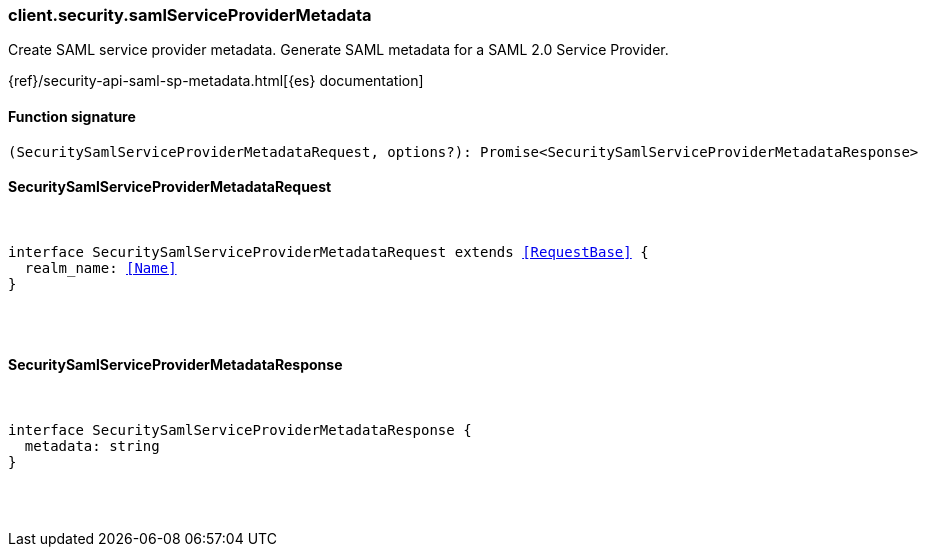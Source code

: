 [[reference-security-saml_service_provider_metadata]]

////////
===========================================================================================================================
||                                                                                                                       ||
||                                                                                                                       ||
||                                                                                                                       ||
||        ██████╗ ███████╗ █████╗ ██████╗ ███╗   ███╗███████╗                                                            ||
||        ██╔══██╗██╔════╝██╔══██╗██╔══██╗████╗ ████║██╔════╝                                                            ||
||        ██████╔╝█████╗  ███████║██║  ██║██╔████╔██║█████╗                                                              ||
||        ██╔══██╗██╔══╝  ██╔══██║██║  ██║██║╚██╔╝██║██╔══╝                                                              ||
||        ██║  ██║███████╗██║  ██║██████╔╝██║ ╚═╝ ██║███████╗                                                            ||
||        ╚═╝  ╚═╝╚══════╝╚═╝  ╚═╝╚═════╝ ╚═╝     ╚═╝╚══════╝                                                            ||
||                                                                                                                       ||
||                                                                                                                       ||
||    This file is autogenerated, DO NOT send pull requests that changes this file directly.                             ||
||    You should update the script that does the generation, which can be found in:                                      ||
||    https://github.com/elastic/elastic-client-generator-js                                                             ||
||                                                                                                                       ||
||    You can run the script with the following command:                                                                 ||
||       npm run elasticsearch -- --version <version>                                                                    ||
||                                                                                                                       ||
||                                                                                                                       ||
||                                                                                                                       ||
===========================================================================================================================
////////

[discrete]
[[client.security.samlServiceProviderMetadata]]
=== client.security.samlServiceProviderMetadata

Create SAML service provider metadata. Generate SAML metadata for a SAML 2.0 Service Provider.

{ref}/security-api-saml-sp-metadata.html[{es} documentation]

[discrete]
==== Function signature

[source,ts]
----
(SecuritySamlServiceProviderMetadataRequest, options?): Promise<SecuritySamlServiceProviderMetadataResponse>
----

[discrete]
==== SecuritySamlServiceProviderMetadataRequest

[pass]
++++
<pre>
++++
interface SecuritySamlServiceProviderMetadataRequest extends <<RequestBase>> {
  realm_name: <<Name>>
}

[pass]
++++
</pre>
++++
[discrete]
==== SecuritySamlServiceProviderMetadataResponse

[pass]
++++
<pre>
++++
interface SecuritySamlServiceProviderMetadataResponse {
  metadata: string
}

[pass]
++++
</pre>
++++
